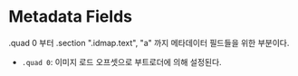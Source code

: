 * Metadata Fields

.quad 0 부터 .section ".idmap.text", "a" 까지 메타데이터 필드들을 위한 부분이다.

- ~.quad 0~: 이미지 로드 오프셋으로 부트로더에 의해 설정된다.
